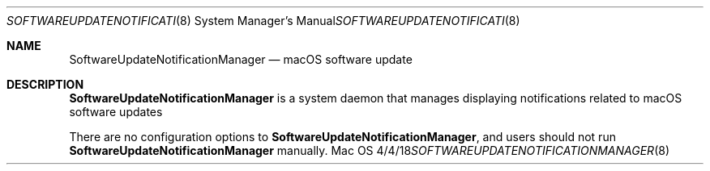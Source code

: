 \""Copyright (c) 2018 Apple Inc. All Rights Reserved.
.Dd 4/4/18
.Dt SOFTWAREUPDATENOTIFICATIONMANAGER 8
.Os Mac OS X
.Sh NAME
.Nm SoftwareUpdateNotificationManager
.Nd "macOS software update"
.Sh DESCRIPTION
.Nm
is a system daemon that manages displaying notifications related to macOS software updates
.Pp
There are no configuration options to
.Nm , and users should not run
.Nm
manually.
